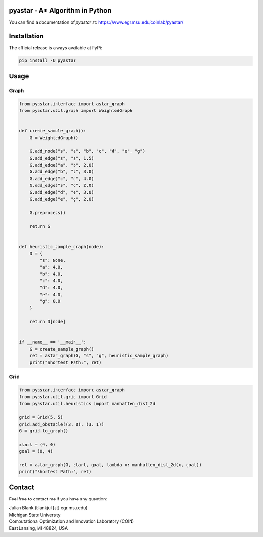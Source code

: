 pyastar - A* Algorithm in Python
====================================================================

You can find a documentation of `pyastar` at: https://www.egr.msu.edu/coinlab/pyastar/


|travis| |python| |license|


.. |travis| image:: https://travis-ci.com/julesy89/pyastar.svg?branch=master
   :alt: build status
   :target: https://travis-ci.com/msu-coinlab/pymoo

.. |python| image:: https://img.shields.io/badge/python-3.6-blue.svg
   :alt: python 3.6

.. |license| image:: https://img.shields.io/badge/license-apache-orange.svg
   :alt: license apache
   :target: https://www.apache.org/licenses/LICENSE-2.0


Installation
====================================================================

The official release is always available at PyPi:

.. code:: bash

    pip install -U pyastar


Usage
==================================

Graph
----------------------------------

.. code:: python

    
    from pyastar.interface import astar_graph
    from pyastar.util.graph import WeightedGraph


    def create_sample_graph():
        G = WeightedGraph()

        G.add_node("s", "a", "b", "c", "d", "e", "g")
        G.add_edge("s", "a", 1.5)
        G.add_edge("a", "b", 2.0)
        G.add_edge("b", "c", 3.0)
        G.add_edge("c", "g", 4.0)
        G.add_edge("s", "d", 2.0)
        G.add_edge("d", "e", 3.0)
        G.add_edge("e", "g", 2.0)

        G.preprocess()

        return G


    def heuristic_sample_graph(node):
        D = {
            "s": None,
            "a": 4.0,
            "b": 4.0,
            "c": 4.0,
            "d": 4.0,
            "e": 4.0,
            "g": 0.0
        }

        return D[node]


    if __name__ == '__main__':
        G = create_sample_graph()
        ret = astar_graph(G, "s", "g", heuristic_sample_graph)
        print("Shortest Path:", ret)


Grid
----------------------------------

.. code:: python

    
    from pyastar.interface import astar_graph
    from pyastar.util.grid import Grid
    from pyastar.util.heuristics import manhatten_dist_2d

    grid = Grid(5, 5)
    grid.add_obstacle((3, 0), (3, 1))
    G = grid.to_graph()

    start = (4, 0)
    goal = (0, 4)

    ret = astar_graph(G, start, goal, lambda x: manhatten_dist_2d(x, goal))
    print("Shortest Path:", ret)




Contact
====================================================================

Feel free to contact me if you have any question:

| Julian Blank (blankjul [at] egr.msu.edu)
| Michigan State University
| Computational Optimization and Innovation Laboratory (COIN)
| East Lansing, MI 48824, USA